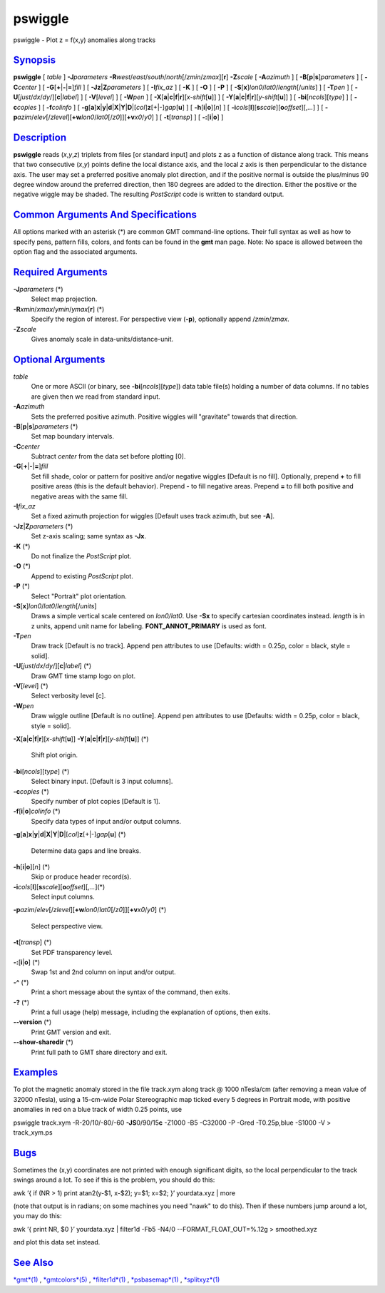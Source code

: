 ********
pswiggle
********

pswiggle - Plot z = f(x,y) anomalies along tracks

`Synopsis <#toc1>`_
-------------------

**pswiggle** [ *table* ] **-J**\ *parameters*
**-R**\ *west*/*east*/*south*/*north*\ [/*zmin*/*zmax*][**r**\ ]
**-Z**\ *scale* [ **-A**\ *azimuth* ] [
**-B**\ [**p**\ \|\ **s**]\ *parameters* ] [ **-C**\ *center* ] [
**-G**\ [**+**\ \|\ **-**\ \|\ **=**]\ *fill* ] [
**-Jz**\ \|\ **Z**\ *parameters* ] [ **-I**\ *fix\_az* ] [ **-K** ] [
**-O** ] [ **-P** ] [
**-S**\ [**x**\ ]\ *lon0*/*lat0*/*length*\ [/*units*] ] [ **-T**\ *pen*
] [ **-U**\ [*just*/*dx*/*dy*/][**c**\ \|\ *label*] ] [
**-V**\ [*level*\ ] ] [ **-W**\ *pen* ] [
**-X**\ [**a**\ \|\ **c**\ \|\ **f**\ \|\ **r**][\ *x-shift*\ [**u**\ ]]
] [
**-Y**\ [**a**\ \|\ **c**\ \|\ **f**\ \|\ **r**][\ *y-shift*\ [**u**\ ]]
] [ **-bi**\ [*ncols*\ ][*type*\ ] ] [ **-c**\ *copies* ] [
**-f**\ *colinfo* ] [
**-g**\ [**a**\ ]\ **x**\ \|\ **y**\ \|\ **d**\ \|\ **X**\ \|\ **Y**\ \|\ **D**\ \|[*col*\ ]\ **z**\ [+\|-]\ *gap*\ [**u**\ ]
] [ **-h**\ [**i**\ \|\ **o**][*n*\ ] ] [
**-i**\ *cols*\ [**l**\ ][\ **s**\ *scale*][\ **o**\ *offset*][,\ *...*]
] [
**-p**\ *azim*/*elev*\ [/*zlevel*][\ **+w**\ *lon0*/*lat0*\ [/*z0*]][\ **+v**\ *x0*/*y0*]
] [ **-t**\ [*transp*\ ] ] [ **-:**\ [**i**\ \|\ **o**] ]

`Description <#toc2>`_
----------------------

**pswiggle** reads (*x*,\ *y*,\ *z*) triplets from files [or standard
input] and plots z as a function of distance along track. This means
that two consecutive (*x*,\ *y*) points define the local distance axis,
and the local *z* axis is then perpendicular to the distance axis. The
user may set a preferred positive anomaly plot direction, and if the
positive normal is outside the plus/minus 90 degree window around the
preferred direction, then 180 degrees are added to the direction. Either
the positive or the negative wiggle may be shaded. The resulting
*PostScript* code is written to standard output.

`Common Arguments And Specifications <#toc3>`_
----------------------------------------------

All options marked with an asterisk (\*) are common GMT command-line
options. Their full syntax as well as how to specify pens, pattern
fills, colors, and fonts can be found in the **gmt** man page. Note: No
space is allowed between the option flag and the associated arguments.

`Required Arguments <#toc4>`_
-----------------------------

**-J**\ *parameters* (\*)
    Select map projection.
**-R**\ *xmin*/*xmax*/*ymin*/*ymax*\ [**r**\ ] (\*)
    Specify the region of interest.
    For perspective view (**-p**), optionally append /*zmin*/*zmax*.
**-Z**\ *scale*
    Gives anomaly scale in data-units/distance-unit.

`Optional Arguments <#toc5>`_
-----------------------------

*table*
    One or more ASCII (or binary, see **-bi**\ [*ncols*\ ][*type*\ ])
    data table file(s) holding a number of data columns. If no tables
    are given then we read from standard input.
**-A**\ *azimuth*
    Sets the preferred positive azimuth. Positive wiggles will
    "gravitate" towards that direction.
**-B**\ [**p**\ \|\ **s**]\ *parameters* (\*)
    Set map boundary intervals.
**-C**\ *center*
    Subtract *center* from the data set before plotting [0].
**-G**\ [**+**\ \|\ **-**\ \|\ **=**]\ *fill*
    Set fill shade, color or pattern for positive and/or negative
    wiggles [Default is no fill]. Optionally, prepend **+** to fill
    positive areas (this is the default behavior). Prepend **-** to fill
    negative areas. Prepend **=** to fill both positive and negative
    areas with the same fill.
**-I**\ *fix\_az*
    Set a fixed azimuth projection for wiggles [Default uses track
    azimuth, but see **-A**].
**-Jz**\ \|\ **Z**\ *parameters* (\*)
    Set z-axis scaling; same syntax as **-Jx**.
**-K** (\*)
    Do not finalize the *PostScript* plot.
**-O** (\*)
    Append to existing *PostScript* plot.
**-P** (\*)
    Select "Portrait" plot orientation.
**-S**\ [**x**\ ]\ *lon0*/*lat0*/*length*\ [/*units*]
    Draws a simple vertical scale centered on *lon0/lat0*. Use **-Sx**
    to specify cartesian coordinates instead. *length* is in z units,
    append unit name for labeling. **FONT\_ANNOT\_PRIMARY** is used as
    font.
**-T**\ *pen*
    Draw track [Default is no track]. Append pen attributes to use
    [Defaults: width = 0.25p, color = black, style = solid].
**-U**\ [*just*/*dx*/*dy*/][**c**\ \|\ *label*] (\*)
    Draw GMT time stamp logo on plot.
**-V**\ [*level*\ ] (\*)
    Select verbosity level [c].
**-W**\ *pen*
    Draw wiggle outline [Default is no outline]. Append pen attributes
    to use [Defaults: width = 0.25p, color = black, style = solid].
**-X**\ [**a**\ \|\ **c**\ \|\ **f**\ \|\ **r**][\ *x-shift*\ [**u**\ ]]
**-Y**\ [**a**\ \|\ **c**\ \|\ **f**\ \|\ **r**][\ *y-shift*\ [**u**\ ]]
(\*)
    Shift plot origin.
**-bi**\ [*ncols*\ ][*type*\ ] (\*)
    Select binary input. [Default is 3 input columns].
**-c**\ *copies* (\*)
    Specify number of plot copies [Default is 1].
**-f**\ [**i**\ \|\ **o**]\ *colinfo* (\*)
    Specify data types of input and/or output columns.
**-g**\ [**a**\ ]\ **x**\ \|\ **y**\ \|\ **d**\ \|\ **X**\ \|\ **Y**\ \|\ **D**\ \|[*col*\ ]\ **z**\ [+\|-]\ *gap*\ [**u**\ ]
(\*)
    Determine data gaps and line breaks.
**-h**\ [**i**\ \|\ **o**][*n*\ ] (\*)
    Skip or produce header record(s).
**-i**\ *cols*\ [**l**\ ][\ **s**\ *scale*][\ **o**\ *offset*][,\ *...*](\*)
    Select input columns.
**-p**\ *azim*/*elev*\ [/*zlevel*][\ **+w**\ *lon0*/*lat0*\ [/*z0*]][\ **+v**\ *x0*/*y0*]
(\*)
    Select perspective view.
**-t**\ [*transp*\ ] (\*)
    Set PDF transparency level.
**-:**\ [**i**\ \|\ **o**] (\*)
    Swap 1st and 2nd column on input and/or output.
**-^** (\*)
    Print a short message about the syntax of the command, then exits.
**-?** (\*)
    Print a full usage (help) message, including the explanation of
    options, then exits.
**--version** (\*)
    Print GMT version and exit.
**--show-sharedir** (\*)
    Print full path to GMT share directory and exit.

`Examples <#toc6>`_
-------------------

To plot the magnetic anomaly stored in the file track.xym along track @
1000 nTesla/cm (after removing a mean value of 32000 nTesla), using a
15-cm-wide Polar Stereographic map ticked every 5 degrees in Portrait
mode, with positive anomalies in red on a blue track of width 0.25
points, use

pswiggle track.xym -R-20/10/-80/-60 **-JS**\ 0/90/15\ **c** -Z1000 -B5
-C32000 -P -Gred -T0.25p,blue -S1000 -V > track\_xym.ps

`Bugs <#toc7>`_
---------------

Sometimes the (x,y) coordinates are not printed with enough significant
digits, so the local perpendicular to the track swings around a lot. To
see if this is the problem, you should do this:

awk ’{ if (NR > 1) print atan2(y-$1, x-$2); y=$1; x=$2; }’ yourdata.xyz
\| more

(note that output is in radians; on some machines you need "nawk" to do
this). Then if these numbers jump around a lot, you may do this:

awk ’{ print NR, $0 }’ yourdata.xyz \| filter1d -Fb5 -N4/0
--FORMAT\_FLOAT\_OUT=%.12g > smoothed.xyz

and plot this data set instead.

`See Also <#toc8>`_
-------------------

`*gmt*\ (1) <gmt.html>`_ , `*gmtcolors*\ (5) <gmtcolors.html>`_ ,
`*filter1d*\ (1) <filter1d.html>`_ ,
`*psbasemap*\ (1) <psbasemap.html>`_ ,
`*splitxyz*\ (1) <splitxyz.html>`_
